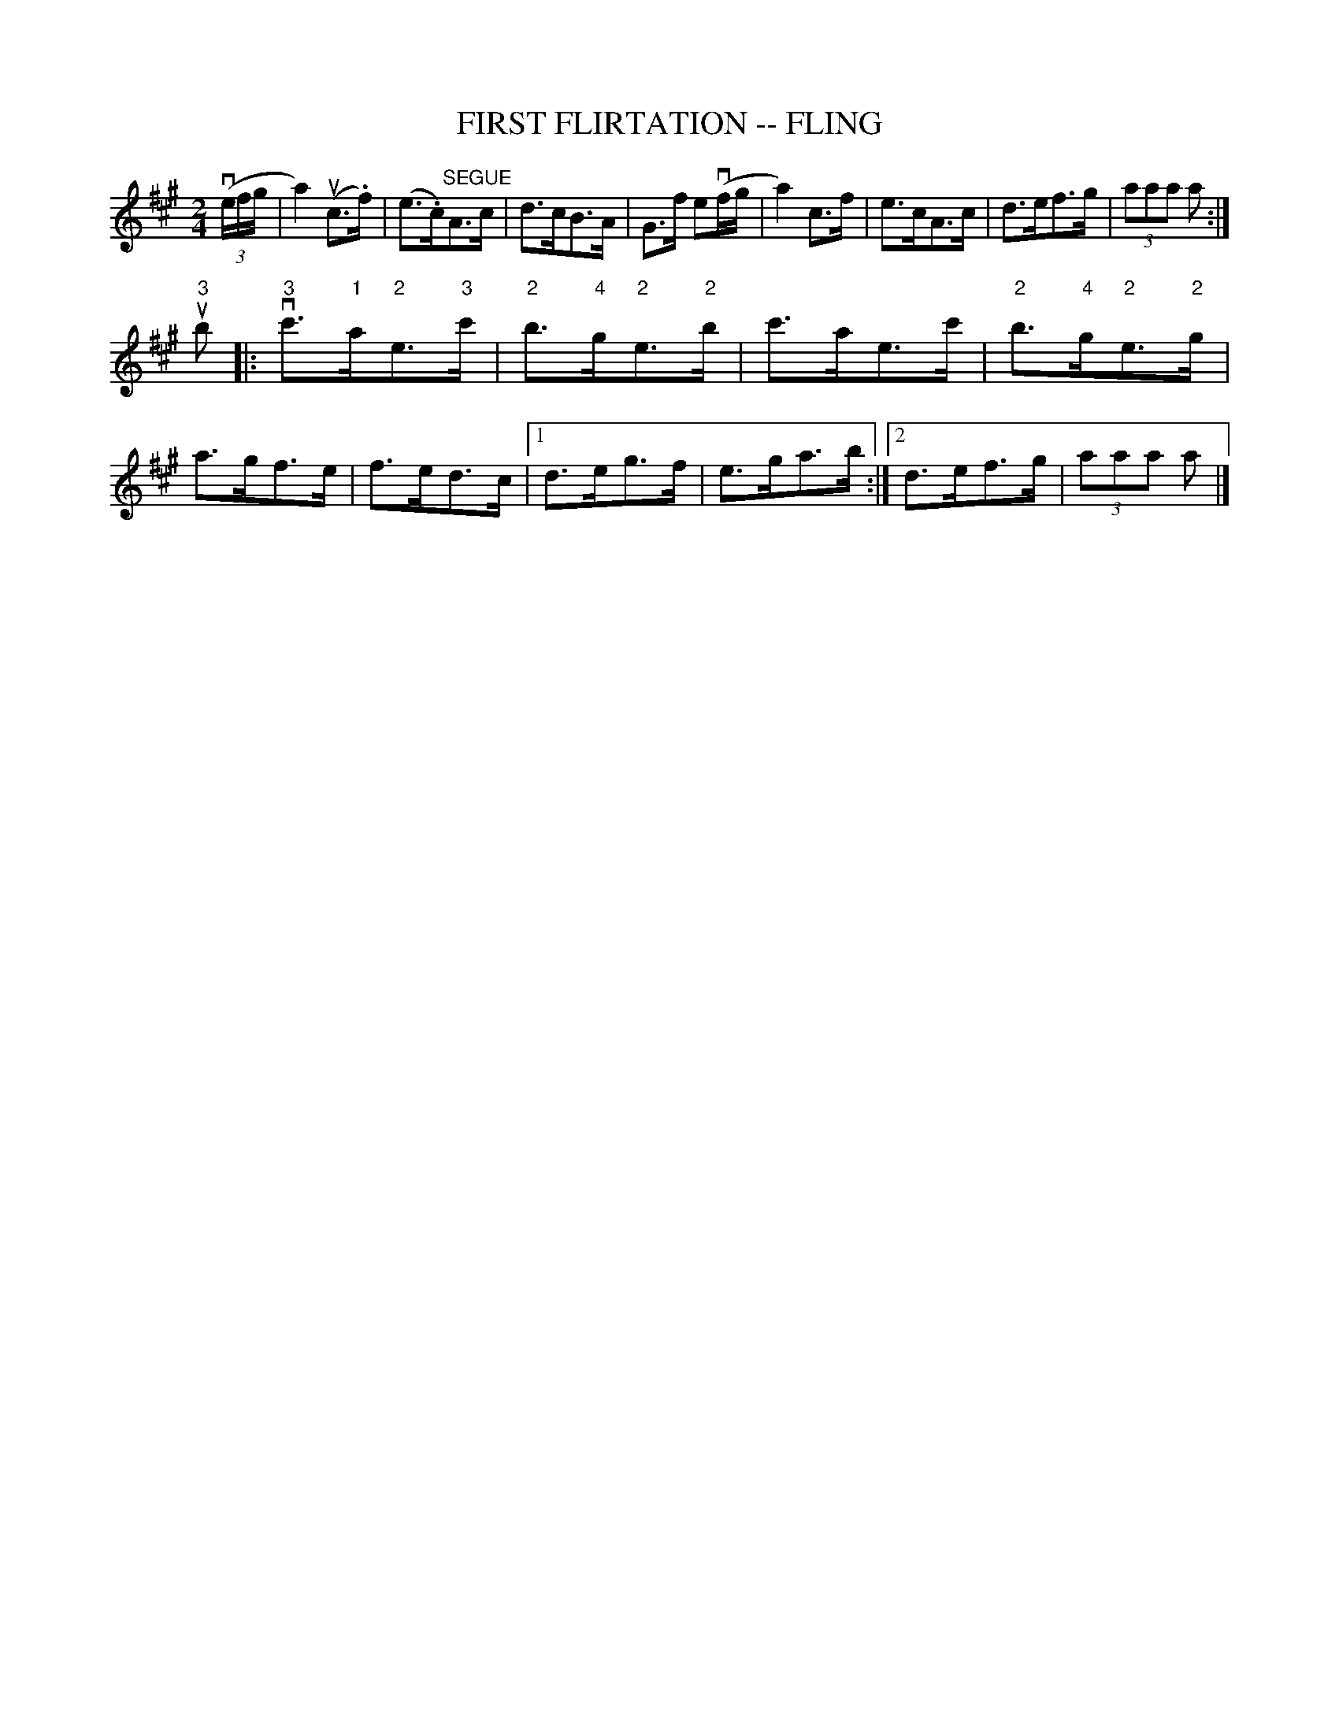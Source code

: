 X: 1
T: FIRST FLIRTATION -- FLING
B: Ryan's Mammoth Collection of Fiddle Tunes
R: fling
M: 2/4
L: 1/16
Z: Contributed 20080603 by John Chambers jc:jc.tzo.net
K: A
((3vefg \
| a4) (uc3.f) | (e3.c)"SEGUE"A3c | d3cB3A | G3f e2(vfg \
| a4) c3f | e3cA3c | d3ef3g | (3a2a2a2 a2 :|
u"3"b2 \
|: v"3"c'3"1"a"2"e3"3"c' | "2"b3"4"g"2"e3"2"b | c'3ae3c' | "2"b3"4"g"2"e3"2"g \
| a3gf3e | f3ed3c |[1 d3eg3f | e3ga3b :|[2 d3ef3g | (3a2a2a2 a2 |]
